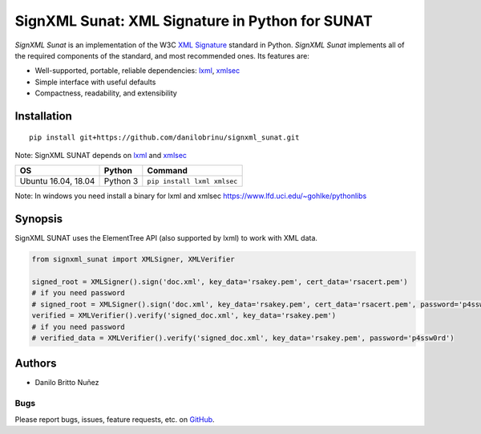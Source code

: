 SignXML Sunat: XML Signature in Python for SUNAT
================================

*SignXML Sunat* is an implementation of the W3C `XML Signature <http://en.wikipedia.org/wiki/XML_Signature>`_ standard in
Python.
*SignXML Sunat* implements all of the required components of the standard, and most recommended ones. Its features are:

* Well-supported, portable, reliable dependencies: `lxml <https://github.com/lxml/lxml>`_, `xmlsec
  <https://github.com/mehcode/python-xmlsec>`_
* Simple interface with useful defaults
* Compactness, readability, and extensibility

Installation
------------
::

    pip install git+https://github.com/danilobrinu/signxml_sunat.git
    

Note: SignXML SUNAT depends on `lxml <https://github.com/lxml/lxml>`_ and `xmlsec
<https://github.com/mehcode/python-xmlsec>`__

+--------------+----------+-------------------------------------------------------------------------------------------------+
| OS           | Python   | Command                                                                                         |
+==============+==========+=================================================================================================+
| Ubuntu 16.04,| Python 3 |                                                                                                 |
| 18.04        |          | ``pip install lxml xmlsec``                                                                     |
+--------------+----------+-------------------------------------------------------------------------------------------------+

Note: In windows you need install a binary for lxml and xmlsec `<https://www.lfd.uci.edu/~gohlke/pythonlibs>`__

Synopsis
--------

SignXML SUNAT uses the ElementTree API (also supported by lxml) to work with XML data.

.. code-block:: python

    from signxml_sunat import XMLSigner, XMLVerifier

    signed_root = XMLSigner().sign('doc.xml', key_data='rsakey.pem', cert_data='rsacert.pem')
    # if you need password
    # signed_root = XMLSigner().sign('doc.xml', key_data='rsakey.pem', cert_data='rsacert.pem', password='p4ssw0rd')
    verified = XMLVerifier().verify('signed_doc.xml', key_data='rsakey.pem')
    # if you need password
    # verified_data = XMLVerifier().verify('signed_doc.xml', key_data='rsakey.pem', password='p4ssw0rd')


Authors
-------
* Danilo Britto Nuñez

Bugs
~~~~
Please report bugs, issues, feature requests, etc. on `GitHub <https://github.com/danilobrinu/signxml_sunat/issues>`_.

